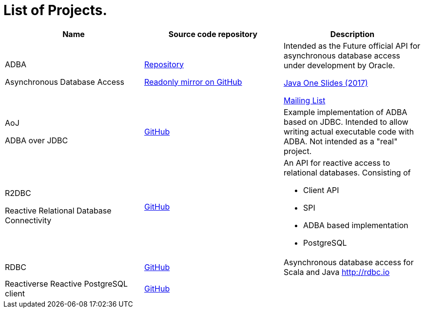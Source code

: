 = List of Projects.

[options="header,footer",cols="a,a,a"]
|=============================================
| Name  | Source code repository | Description
| ADBA  

[small]#Asynchronous Database Access#
| http://hg.openjdk.java.net/jdk/sandbox/file/JDK-8188051-branch/src/jdk.incubator.adba/share/classes[Repository]

https://github.com/pull-vert/adba-mirror[Readonly mirror on GitHub]
| Intended as the Future official API for asynchronous database access under development by Oracle.

https://events.rainfocus.com/catalog/oracle/oow17/catalogjavaone17?search=CON1491&showEnrolled=false[Java One Slides (2017)]

http://mail.openjdk.java.net/mailman/listinfo/jdbc-spec-discuss[Mailing List]

| AoJ

[small]#ADBA over JDBC#
|https://github.com/oracle/oracle-db-examples/tree/master/java/AoJ[GitHub]
| Example implementation of ADBA based on JDBC.
Intended to allow writing actual executable code with ADBA.
Not intended as a "real" project.

| R2DBC 

[small]#Reactive Relational Database Connectivity#
| https://github.com/r2dbc[GitHub]
| An API for reactive access to relational databases. Consisting of 

- Client API
- SPI
- ADBA based implementation
- PostgreSQL

| RDBC
| https://github.com/rdbc-io/rdbc[GitHub]
| Asynchronous database access for Scala and Java http://rdbc.io

| Reactiverse Reactive PostgreSQL client
| https://github.com/reactiverse/reactive-pg-client[GitHub]
|
| ============================================


